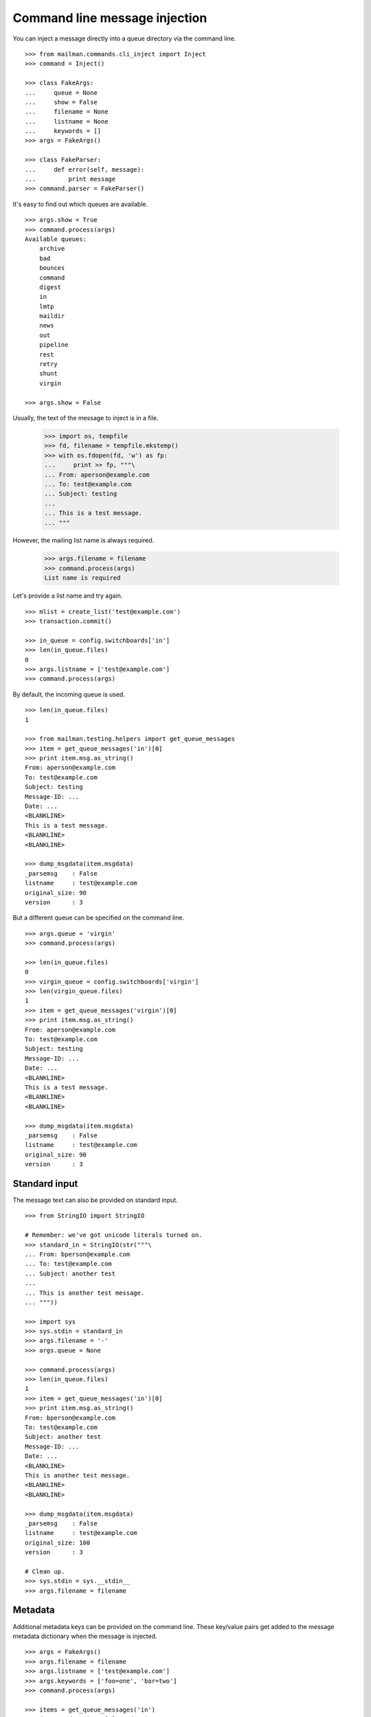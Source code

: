 ==============================
Command line message injection
==============================

You can inject a message directly into a queue directory via the command
line.
::

    >>> from mailman.commands.cli_inject import Inject
    >>> command = Inject()

    >>> class FakeArgs:
    ...     queue = None
    ...     show = False
    ...     filename = None
    ...     listname = None
    ...     keywords = []
    >>> args = FakeArgs()

    >>> class FakeParser:
    ...     def error(self, message):
    ...         print message
    >>> command.parser = FakeParser()

It's easy to find out which queues are available.
::

    >>> args.show = True
    >>> command.process(args)
    Available queues:
        archive
        bad
        bounces
        command
        digest
        in
        lmtp
        maildir
        news
        out
        pipeline
        rest
        retry
        shunt
        virgin

    >>> args.show = False

Usually, the text of the message to inject is in a file.

    >>> import os, tempfile
    >>> fd, filename = tempfile.mkstemp()
    >>> with os.fdopen(fd, 'w') as fp:
    ...     print >> fp, """\
    ... From: aperson@example.com
    ... To: test@example.com
    ... Subject: testing
    ...
    ... This is a test message.
    ... """

However, the mailing list name is always required.

    >>> args.filename = filename
    >>> command.process(args)
    List name is required

Let's provide a list name and try again.
::

    >>> mlist = create_list('test@example.com')
    >>> transaction.commit()

    >>> in_queue = config.switchboards['in']
    >>> len(in_queue.files)
    0
    >>> args.listname = ['test@example.com']
    >>> command.process(args)

By default, the incoming queue is used.
::

    >>> len(in_queue.files)
    1

    >>> from mailman.testing.helpers import get_queue_messages
    >>> item = get_queue_messages('in')[0]
    >>> print item.msg.as_string()
    From: aperson@example.com
    To: test@example.com
    Subject: testing
    Message-ID: ...
    Date: ...
    <BLANKLINE>
    This is a test message.
    <BLANKLINE>
    <BLANKLINE>

    >>> dump_msgdata(item.msgdata)
    _parsemsg    : False
    listname     : test@example.com
    original_size: 90
    version      : 3

But a different queue can be specified on the command line.
::

    >>> args.queue = 'virgin'
    >>> command.process(args)

    >>> len(in_queue.files)
    0
    >>> virgin_queue = config.switchboards['virgin']
    >>> len(virgin_queue.files)
    1
    >>> item = get_queue_messages('virgin')[0]
    >>> print item.msg.as_string()
    From: aperson@example.com
    To: test@example.com
    Subject: testing
    Message-ID: ...
    Date: ...
    <BLANKLINE>
    This is a test message.
    <BLANKLINE>
    <BLANKLINE>

    >>> dump_msgdata(item.msgdata)
    _parsemsg    : False
    listname     : test@example.com
    original_size: 90
    version      : 3


Standard input
==============

The message text can also be provided on standard input.
::

    >>> from StringIO import StringIO

    # Remember: we've got unicode literals turned on.
    >>> standard_in = StringIO(str("""\
    ... From: bperson@example.com
    ... To: test@example.com
    ... Subject: another test
    ...
    ... This is another test message.
    ... """))

    >>> import sys
    >>> sys.stdin = standard_in
    >>> args.filename = '-'
    >>> args.queue = None

    >>> command.process(args)
    >>> len(in_queue.files)
    1
    >>> item = get_queue_messages('in')[0]
    >>> print item.msg.as_string()
    From: bperson@example.com
    To: test@example.com
    Subject: another test
    Message-ID: ...
    Date: ...
    <BLANKLINE>
    This is another test message.
    <BLANKLINE>
    <BLANKLINE>

    >>> dump_msgdata(item.msgdata)
    _parsemsg    : False
    listname     : test@example.com
    original_size: 100
    version      : 3

    # Clean up.
    >>> sys.stdin = sys.__stdin__
    >>> args.filename = filename


Metadata
========

Additional metadata keys can be provided on the command line.  These key/value
pairs get added to the message metadata dictionary when the message is
injected.
::

    >>> args = FakeArgs()
    >>> args.filename = filename
    >>> args.listname = ['test@example.com']
    >>> args.keywords = ['foo=one', 'bar=two']
    >>> command.process(args)

    >>> items = get_queue_messages('in')
    >>> dump_msgdata(items[0].msgdata)
    _parsemsg    : False
    bar          : two
    foo          : one
    listname     : test@example.com
    original_size: 90
    version      : 3


Errors
======

It is an error to specify a queue that doesn't exist.

    >>> args.queue = 'xxbogusxx'
    >>> command.process(args)
    No such queue: xxbogusxx

It is also an error to specify a mailing list that doesn't exist.

    >>> args.queue = None
    >>> args.listname = ['bogus']
    >>> command.process(args)
    No such list: bogus


..
    # Clean up the tempfile.
    >>> os.remove(filename)
